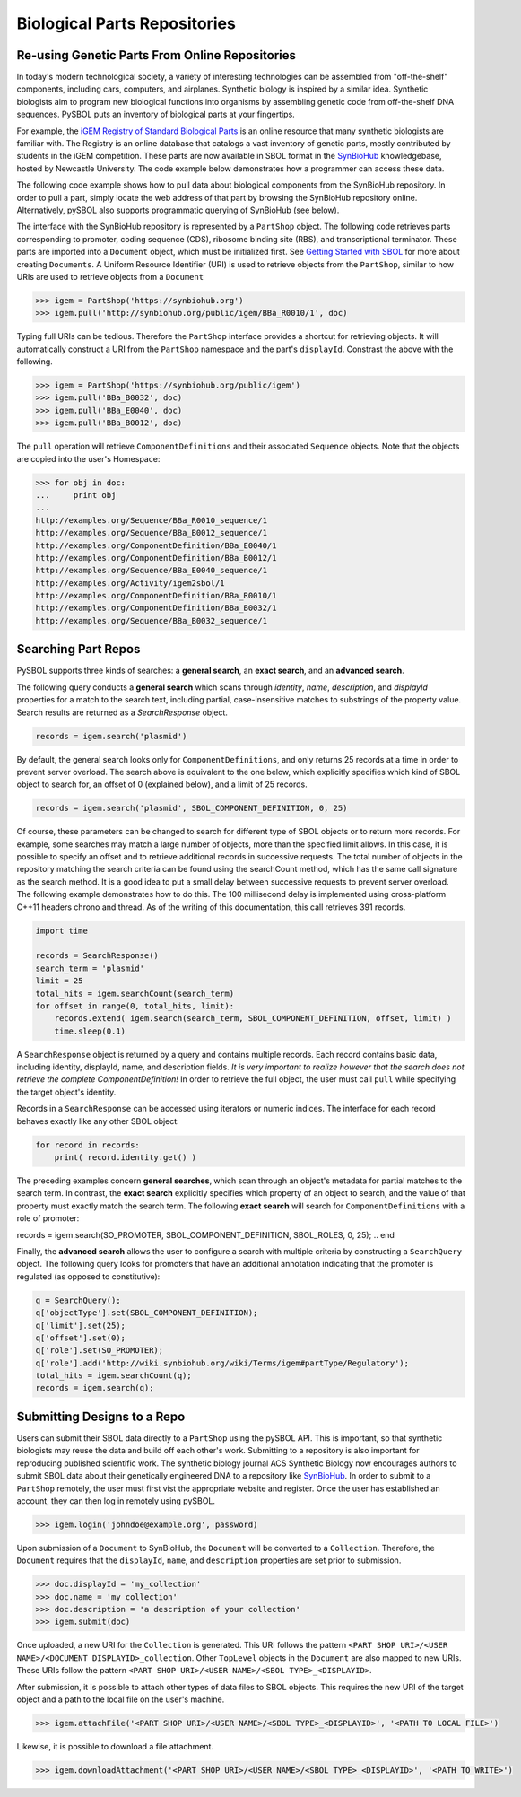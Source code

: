 Biological Parts Repositories
=============================

-----------------------------------------------
Re-using Genetic Parts From Online Repositories
-----------------------------------------------

In today's modern technological society, a variety of interesting technologies can be assembled from 
"off-the-shelf" components, including cars, computers, and airplanes. Synthetic biology is inspired by a similar idea. Synthetic biologists aim to program new biological functions into organisms by assembling genetic code from off-the-shelf DNA sequences. PySBOL puts an inventory of biological parts at your fingertips.

For example, the `iGEM Registry of Standard Biological Parts <http://parts.igem.org/Main_Page>`_ is an online resource that many synthetic biologists are familiar with.  The Registry is an online database that catalogs a vast inventory of genetic parts, mostly contributed by students in the iGEM competition. These parts are now available in SBOL format in the `SynBioHub <http://synbiohub.org>`_ knowledgebase, hosted by Newcastle University. The code example below demonstrates how a programmer can access these data.

The following code example shows how to pull data about biological components from the SynBioHub repository. In order to pull a part, simply locate the web address of that part by browsing the SynBioHub repository online. Alternatively, pySBOL also supports programmatic querying of SynBioHub (see below).

The interface with the SynBioHub repository is represented by a ``PartShop`` object. The following code retrieves parts corresponding to promoter, coding sequence (CDS), ribosome binding site (RBS), and transcriptional terminator. These parts are imported into a ``Document`` object, which must be initialized first. See `Getting Started with SBOL <https://pysbol2.readthedocs.io/en/latest/getting_started.html>`_ for more about creating ``Documents``. A Uniform Resource Identifier (URI) is used to retrieve objects from the ``PartShop``, similar to how URIs are used to retrieve objects from a ``Document`` 

.. code:: python

    >>> igem = PartShop('https://synbiohub.org')
    >>> igem.pull('http://synbiohub.org/public/igem/BBa_R0010/1', doc)


.. end

Typing full URIs can be tedious. Therefore the ``PartShop`` interface provides a shortcut for retrieving objects. It will automatically construct a URI from the ``PartShop`` namespace and the part's ``displayId``. Constrast the above with the following.

.. code:: python

    >>> igem = PartShop('https://synbiohub.org/public/igem')
    >>> igem.pull('BBa_B0032', doc)
    >>> igem.pull('BBa_E0040', doc)
    >>> igem.pull('BBa_B0012', doc)


.. end

The ``pull`` operation will retrieve ``ComponentDefinitions`` and their associated ``Sequence`` objects. Note that the objects are copied into the user's Homespace:

.. code:: python

    >>> for obj in doc:
    ...     print obj
    ...
    http://examples.org/Sequence/BBa_R0010_sequence/1
    http://examples.org/Sequence/BBa_B0012_sequence/1
    http://examples.org/ComponentDefinition/BBa_E0040/1
    http://examples.org/ComponentDefinition/BBa_B0012/1
    http://examples.org/Sequence/BBa_E0040_sequence/1
    http://examples.org/Activity/igem2sbol/1
    http://examples.org/ComponentDefinition/BBa_R0010/1
    http://examples.org/ComponentDefinition/BBa_B0032/1
    http://examples.org/Sequence/BBa_B0032_sequence/1

.. end

--------------------
Searching Part Repos
--------------------

PySBOL supports three kinds of searches: a **general search**, an **exact search**, and an **advanced search**.

The following query conducts a **general search** which scans through `identity`, `name`, `description`, and `displayId` properties for a match to the search text, including partial, case-insensitive matches to substrings of the property value. Search results are returned as a `SearchResponse` object.

.. code:: python

    records = igem.search('plasmid')
.. end

By default, the general search looks only for ``ComponentDefinitions``, and only returns 25 records at a time in order to prevent server overload. The search above is equivalent to the one below, which explicitly specifies which kind of SBOL object to search for, an offset of 0 (explained below), and a limit of 25 records.

.. code:: python

    records = igem.search('plasmid', SBOL_COMPONENT_DEFINITION, 0, 25)
.. end

Of course, these parameters can be changed to search for different type of SBOL objects or to return more records. For example, some searches may match a large number of objects, more than the specified limit allows. In this case, it is possible to specify an offset and to retrieve additional records in successive requests. The total number of objects in the repository matching the search criteria can be found using the searchCount method, which has the same call signature as the search method. It is a good idea to put a small delay between successive requests to prevent server overload. The following example demonstrates how to do this. The 100 millisecond delay is implemented using cross-platform C++11 headers chrono and thread. As of the writing of this documentation, this call retrieves 391 records.

.. code:: python

    import time

    records = SearchResponse()
    search_term = 'plasmid'
    limit = 25
    total_hits = igem.searchCount(search_term)
    for offset in range(0, total_hits, limit):
        records.extend( igem.search(search_term, SBOL_COMPONENT_DEFINITION, offset, limit) )
        time.sleep(0.1)
.. end

A ``SearchResponse`` object is returned by a query and contains multiple records. Each record contains basic data, including identity, displayId, name, and description fields. *It is very important to realize however that the search does not retrieve the complete ComponentDefinition!* In order to retrieve the full object, the user must call ``pull`` while specifying the target object's identity.

Records in a ``SearchResponse`` can be accessed using iterators or numeric indices. The interface for each record behaves exactly like any other SBOL object:

.. code:: python

    for record in records:
        print( record.identity.get() )
.. end

The preceding examples concern **general searches**, which scan through an object's metadata for partial matches to the search term. In contrast, the **exact search** explicitly specifies which property of an object to search, and the value of that property must exactly match the search term. The following **exact search** will search for ``ComponentDefinitions`` with a role of promoter:

.. code:: python

records = igem.search(SO_PROMOTER, SBOL_COMPONENT_DEFINITION, SBOL_ROLES, 0, 25);
.. end

Finally, the **advanced search** allows the user to configure a search with multiple criteria by constructing a ``SearchQuery`` object. The following query looks for promoters that have an additional annotation indicating that the promoter is regulated (as opposed to constitutive):

.. code:: python

    q = SearchQuery();
    q['objectType'].set(SBOL_COMPONENT_DEFINITION);
    q['limit'].set(25);
    q['offset'].set(0);
    q['role'].set(SO_PROMOTER);
    q['role'].add('http://wiki.synbiohub.org/wiki/Terms/igem#partType/Regulatory');
    total_hits = igem.searchCount(q);
    records = igem.search(q);
.. end

----------------------------
Submitting Designs to a Repo
----------------------------

Users can submit their SBOL data directly to a ``PartShop`` using the pySBOL API. This is important, so that  synthetic biologists may reuse the data and build off each other's work. Submitting to a repository is also important for reproducing published scientific work. The synthetic biology journal ACS Synthetic Biology now encourages authors to submit SBOL data about their genetically engineered DNA to a repository like `SynBioHub <https://synbiohub.org>`_. In order to submit to a ``PartShop`` remotely, the user must first vist the appropriate website and register. Once the user has established an account, they can then log in remotely using pySBOL.

.. code:: python

    >>> igem.login('johndoe@example.org', password)


.. end

Upon submission of a ``Document`` to SynBioHub, the ``Document`` will be converted to a ``Collection``. Therefore, the ``Document`` requires that the ``displayId``, ``name``, and ``description``  properties are set prior to submission.

.. code:: python

    >>> doc.displayId = 'my_collection'
    >>> doc.name = 'my collection'
    >>> doc.description = 'a description of your collection'
    >>> igem.submit(doc)

.. end

Once uploaded, a new URI for the ``Collection`` is generated. This URI follows the pattern ``<PART SHOP URI>/<USER NAME>/<DOCUMENT DISPLAYID>_collection``.  Other ``TopLevel`` objects in the ``Document`` are also mapped to new URIs.  These URIs follow the pattern ``<PART SHOP URI>/<USER NAME>/<SBOL TYPE>_<DISPLAYID>``.

After submission, it is possible to attach other types of data files to SBOL objects. This requires the new URI of the target object and a path to the local file on the user's machine.

.. code:: python

    >>> igem.attachFile('<PART SHOP URI>/<USER NAME>/<SBOL TYPE>_<DISPLAYID>', '<PATH TO LOCAL FILE>')


.. end

Likewise, it is possible to download a file attachment.

.. code:: python

    >>> igem.downloadAttachment('<PART SHOP URI>/<USER NAME>/<SBOL TYPE>_<DISPLAYID>', '<PATH TO WRITE>')


.. end